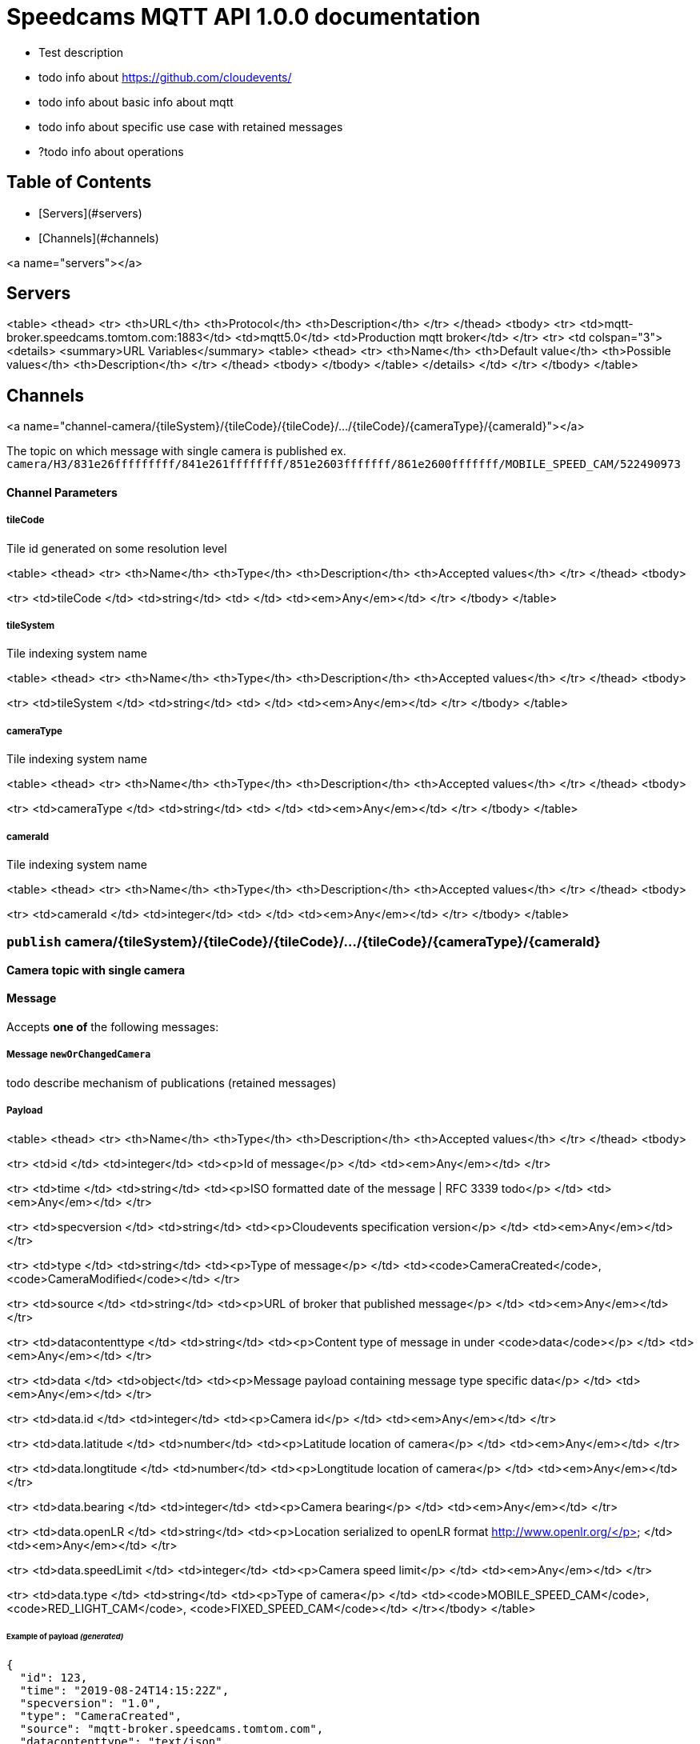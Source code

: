 # Speedcams MQTT API 1.0.0 documentation

- Test description
- todo info about https://github.com/cloudevents/
- todo info about basic info about mqtt
- todo info about specific use case with retained messages
- ?todo info about operations 

## Table of Contents

* [Servers](#servers)
* [Channels](#channels)

<a name="servers"></a>

## Servers

<table>
  <thead>
    <tr>
      <th>URL</th>
      <th>Protocol</th>
      <th>Description</th>
    </tr>
  </thead>
  <tbody>
  <tr>
      <td>mqtt-broker.speedcams.tomtom.com:1883</td>
      <td>mqtt5.0</td>
      <td>Production mqtt broker</td>
    </tr>
    <tr>
      <td colspan="3">
        <details>
          <summary>URL Variables</summary>
          <table>
            <thead>
              <tr>
                <th>Name</th>
                <th>Default value</th>
                <th>Possible values</th>
                <th>Description</th>
              </tr>
            </thead>
            <tbody>
              </tbody>
          </table>
        </details>
      </td>
    </tr>
    </tbody>
</table>




## Channels



<a name="channel-camera/{tileSystem}/{tileCode}/{tileCode}/.../{tileCode}/{cameraType}/{cameraId}"></a>

The topic on which message with single camera is published 
ex. `camera/H3/831e26fffffffff/841e261ffffffff/851e2603fffffff/861e2600fffffff/MOBILE_SPEED_CAM/522490973`


#### Channel Parameters

##### tileCode

Tile id generated on some resolution level

<table>
  <thead>
    <tr>
      <th>Name</th>
      <th>Type</th>
      <th>Description</th>
      <th>Accepted values</th>
    </tr>
  </thead>
  <tbody>

<tr>
  <td>tileCode </td>
  <td>string</td>
  <td> </td>
  <td><em>Any</em></td>
</tr>
    </tbody>
</table>

##### tileSystem

Tile indexing system name

<table>
  <thead>
    <tr>
      <th>Name</th>
      <th>Type</th>
      <th>Description</th>
      <th>Accepted values</th>
    </tr>
  </thead>
  <tbody>

<tr>
  <td>tileSystem </td>
  <td>string</td>
  <td> </td>
  <td><em>Any</em></td>
</tr>
    </tbody>
</table>

##### cameraType

Tile indexing system name

<table>
  <thead>
    <tr>
      <th>Name</th>
      <th>Type</th>
      <th>Description</th>
      <th>Accepted values</th>
    </tr>
  </thead>
  <tbody>

<tr>
  <td>cameraType </td>
  <td>string</td>
  <td> </td>
  <td><em>Any</em></td>
</tr>
    </tbody>
</table>

##### cameraId

Tile indexing system name

<table>
  <thead>
    <tr>
      <th>Name</th>
      <th>Type</th>
      <th>Description</th>
      <th>Accepted values</th>
    </tr>
  </thead>
  <tbody>

<tr>
  <td>cameraId </td>
  <td>integer</td>
  <td> </td>
  <td><em>Any</em></td>
</tr>
    </tbody>
</table>




###  `publish` camera/{tileSystem}/{tileCode}/{tileCode}/.../{tileCode}/{cameraType}/{cameraId}

*Camera topic with single camera* 

#### Message

Accepts **one of** the following messages:

##### Message `newOrChangedCamera`

todo describe mechanism of publications (retained messages)



##### Payload


<table>
  <thead>
    <tr>
      <th>Name</th>
      <th>Type</th>
      <th>Description</th>
      <th>Accepted values</th>
    </tr>
  </thead>
  <tbody>

<tr>
  <td>id </td>
  <td>integer</td>
  <td><p>Id of message</p>
 </td>
  <td><em>Any</em></td>
</tr>

<tr>
  <td>time </td>
  <td>string</td>
  <td><p>ISO formatted date of the message | RFC 3339 todo</p>
 </td>
  <td><em>Any</em></td>
</tr>

<tr>
  <td>specversion </td>
  <td>string</td>
  <td><p>Cloudevents specification version</p>
 </td>
  <td><em>Any</em></td>
</tr>

<tr>
  <td>type </td>
  <td>string</td>
  <td><p>Type of message</p>
 </td>
  <td><code>CameraCreated</code>, <code>CameraModified</code></td>
</tr>

<tr>
  <td>source </td>
  <td>string</td>
  <td><p>URL of broker that published message</p>
 </td>
  <td><em>Any</em></td>
</tr>

<tr>
  <td>datacontenttype </td>
  <td>string</td>
  <td><p>Content type of message in under <code>data</code></p>
 </td>
  <td><em>Any</em></td>
</tr>

<tr>
  <td>data </td>
  <td>object</td>
  <td><p>Message payload containing message type specific data</p>
 </td>
  <td><em>Any</em></td>
</tr>



<tr>
  <td>data.id </td>
  <td>integer</td>
  <td><p>Camera id</p>
 </td>
  <td><em>Any</em></td>
</tr>



<tr>
  <td>data.latitude </td>
  <td>number</td>
  <td><p>Latitude location of camera</p>
 </td>
  <td><em>Any</em></td>
</tr>



<tr>
  <td>data.longtitude </td>
  <td>number</td>
  <td><p>Longtitude location of camera</p>
 </td>
  <td><em>Any</em></td>
</tr>



<tr>
  <td>data.bearing </td>
  <td>integer</td>
  <td><p>Camera bearing</p>
 </td>
  <td><em>Any</em></td>
</tr>



<tr>
  <td>data.openLR </td>
  <td>string</td>
  <td><p>Location serialized to openLR format http://www.openlr.org/</p>
 </td>
  <td><em>Any</em></td>
</tr>



<tr>
  <td>data.speedLimit </td>
  <td>integer</td>
  <td><p>Camera speed limit</p>
 </td>
  <td><em>Any</em></td>
</tr>



<tr>
  <td>data.type </td>
  <td>string</td>
  <td><p>Type of camera</p>
 </td>
  <td><code>MOBILE_SPEED_CAM</code>, <code>RED_LIGHT_CAM</code>, <code>FIXED_SPEED_CAM</code></td>
</tr></tbody>
</table>


###### Example of payload _(generated)_

```json
{
  "id": 123,
  "time": "2019-08-24T14:15:22Z",
  "specversion": "1.0",
  "type": "CameraCreated",
  "source": "mqtt-broker.speedcams.tomtom.com",
  "datacontenttype": "text/json",
  "data": {
    "id": 123,
    "latitude": 52.0805705,
    "longtitude": 19.9161658,
    "bearing": 83,
    "openLR": "Kw4pICUIUUsiDAHWAmkLUpc=",
    "speedLimit": 50,
    "type": "MOBILE_SPEED_CAM"
  }
}
```


##### Message `deletedCamera`



##### Payload


<table>
  <thead>
    <tr>
      <th>Name</th>
      <th>Type</th>
      <th>Description</th>
      <th>Accepted values</th>
    </tr>
  </thead>
  <tbody>

<tr>
  <td>id </td>
  <td>integer</td>
  <td><p>Id of message</p>
 </td>
  <td><em>Any</em></td>
</tr>

<tr>
  <td>time </td>
  <td>string</td>
  <td><p>ISO formatted date of the message | RFC 3339 todo</p>
 </td>
  <td><em>Any</em></td>
</tr>

<tr>
  <td>specversion </td>
  <td>string</td>
  <td><p>Cloudevents specification version</p>
 </td>
  <td><em>Any</em></td>
</tr>

<tr>
  <td>type </td>
  <td>string</td>
  <td><p>Type of message</p>
 </td>
  <td><code>CameraDeleted</code></td>
</tr>

<tr>
  <td>source </td>
  <td>string</td>
  <td><p>URL of broker that published message</p>
 </td>
  <td><em>Any</em></td>
</tr>

<tr>
  <td>datacontenttype </td>
  <td>string</td>
  <td><p>Content type of message in under <code>data</code></p>
 </td>
  <td><em>Any</em></td>
</tr>

<tr>
  <td>data </td>
  <td>object</td>
  <td><p>Message payload containing id of deleted camera</p>
 </td>
  <td><em>Any</em></td>
</tr>



<tr>
  <td>data.id </td>
  <td>integer</td>
  <td><p>Camera id</p>
 </td>
  <td><em>Any</em></td>
</tr></tbody>
</table>


###### Example of payload _(generated)_

```json
{
  "id": 123,
  "time": "2019-08-24T14:15:22Z",
  "specversion": "1.0",
  "type": "CameraDeleted",
  "source": "mqtt-broker.speedcams.tomtom.com",
  "datacontenttype": "text/json",
  "data": {
    "id": 123
  }
}
```






<a name="channel-camera/{tileSystem}/{tileCode}/{tileCode}/#"></a>

Subscription to such topic will provide cameras from all tiles nested to last tile in topic name
ex. `camera/H3/831e26fffffffff/841e261ffffffff/#`


#### Channel Parameters

##### tileCode

Tile id generated on some resolution level

<table>
  <thead>
    <tr>
      <th>Name</th>
      <th>Type</th>
      <th>Description</th>
      <th>Accepted values</th>
    </tr>
  </thead>
  <tbody>

<tr>
  <td>tileCode </td>
  <td>string</td>
  <td> </td>
  <td><em>Any</em></td>
</tr>
    </tbody>
</table>

##### tileSystem

Tile indexing system name

<table>
  <thead>
    <tr>
      <th>Name</th>
      <th>Type</th>
      <th>Description</th>
      <th>Accepted values</th>
    </tr>
  </thead>
  <tbody>

<tr>
  <td>tileSystem </td>
  <td>string</td>
  <td> </td>
  <td><em>Any</em></td>
</tr>
    </tbody>
</table>




###  `publish` camera/{tileSystem}/{tileCode}/{tileCode}/#

*Camera topic with all cameras in some tile* 

#### Message

Accepts **one of** the following messages:

##### Message `newOrChangedCamera`

todo describe mechanism of publications (retained messages)



##### Payload


<table>
  <thead>
    <tr>
      <th>Name</th>
      <th>Type</th>
      <th>Description</th>
      <th>Accepted values</th>
    </tr>
  </thead>
  <tbody>

<tr>
  <td>id </td>
  <td>integer</td>
  <td><p>Id of message</p>
 </td>
  <td><em>Any</em></td>
</tr>

<tr>
  <td>time </td>
  <td>string</td>
  <td><p>ISO formatted date of the message | RFC 3339 todo</p>
 </td>
  <td><em>Any</em></td>
</tr>

<tr>
  <td>specversion </td>
  <td>string</td>
  <td><p>Cloudevents specification version</p>
 </td>
  <td><em>Any</em></td>
</tr>

<tr>
  <td>type </td>
  <td>string</td>
  <td><p>Type of message</p>
 </td>
  <td><code>CameraCreated</code>, <code>CameraModified</code></td>
</tr>

<tr>
  <td>source </td>
  <td>string</td>
  <td><p>URL of broker that published message</p>
 </td>
  <td><em>Any</em></td>
</tr>

<tr>
  <td>datacontenttype </td>
  <td>string</td>
  <td><p>Content type of message in under <code>data</code></p>
 </td>
  <td><em>Any</em></td>
</tr>

<tr>
  <td>data </td>
  <td>object</td>
  <td><p>Message payload containing message type specific data</p>
 </td>
  <td><em>Any</em></td>
</tr>



<tr>
  <td>data.id </td>
  <td>integer</td>
  <td><p>Camera id</p>
 </td>
  <td><em>Any</em></td>
</tr>



<tr>
  <td>data.latitude </td>
  <td>number</td>
  <td><p>Latitude location of camera</p>
 </td>
  <td><em>Any</em></td>
</tr>



<tr>
  <td>data.longtitude </td>
  <td>number</td>
  <td><p>Longtitude location of camera</p>
 </td>
  <td><em>Any</em></td>
</tr>



<tr>
  <td>data.bearing </td>
  <td>integer</td>
  <td><p>Camera bearing</p>
 </td>
  <td><em>Any</em></td>
</tr>



<tr>
  <td>data.openLR </td>
  <td>string</td>
  <td><p>Location serialized to openLR format http://www.openlr.org/</p>
 </td>
  <td><em>Any</em></td>
</tr>



<tr>
  <td>data.speedLimit </td>
  <td>integer</td>
  <td><p>Camera speed limit</p>
 </td>
  <td><em>Any</em></td>
</tr>



<tr>
  <td>data.type </td>
  <td>string</td>
  <td><p>Type of camera</p>
 </td>
  <td><code>MOBILE_SPEED_CAM</code>, <code>RED_LIGHT_CAM</code>, <code>FIXED_SPEED_CAM</code></td>
</tr></tbody>
</table>


###### Example of payload _(generated)_

```json
{
  "id": 123,
  "time": "2019-08-24T14:15:22Z",
  "specversion": "1.0",
  "type": "CameraCreated",
  "source": "mqtt-broker.speedcams.tomtom.com",
  "datacontenttype": "text/json",
  "data": {
    "id": 123,
    "latitude": 52.0805705,
    "longtitude": 19.9161658,
    "bearing": 83,
    "openLR": "Kw4pICUIUUsiDAHWAmkLUpc=",
    "speedLimit": 50,
    "type": "MOBILE_SPEED_CAM"
  }
}
```


##### Message `deletedCamera`



##### Payload


<table>
  <thead>
    <tr>
      <th>Name</th>
      <th>Type</th>
      <th>Description</th>
      <th>Accepted values</th>
    </tr>
  </thead>
  <tbody>

<tr>
  <td>id </td>
  <td>integer</td>
  <td><p>Id of message</p>
 </td>
  <td><em>Any</em></td>
</tr>

<tr>
  <td>time </td>
  <td>string</td>
  <td><p>ISO formatted date of the message | RFC 3339 todo</p>
 </td>
  <td><em>Any</em></td>
</tr>

<tr>
  <td>specversion </td>
  <td>string</td>
  <td><p>Cloudevents specification version</p>
 </td>
  <td><em>Any</em></td>
</tr>

<tr>
  <td>type </td>
  <td>string</td>
  <td><p>Type of message</p>
 </td>
  <td><code>CameraDeleted</code></td>
</tr>

<tr>
  <td>source </td>
  <td>string</td>
  <td><p>URL of broker that published message</p>
 </td>
  <td><em>Any</em></td>
</tr>

<tr>
  <td>datacontenttype </td>
  <td>string</td>
  <td><p>Content type of message in under <code>data</code></p>
 </td>
  <td><em>Any</em></td>
</tr>

<tr>
  <td>data </td>
  <td>object</td>
  <td><p>Message payload containing id of deleted camera</p>
 </td>
  <td><em>Any</em></td>
</tr>



<tr>
  <td>data.id </td>
  <td>integer</td>
  <td><p>Camera id</p>
 </td>
  <td><em>Any</em></td>
</tr></tbody>
</table>


###### Example of payload _(generated)_

```json
{
  "id": 123,
  "time": "2019-08-24T14:15:22Z",
  "specversion": "1.0",
  "type": "CameraDeleted",
  "source": "mqtt-broker.speedcams.tomtom.com",
  "datacontenttype": "text/json",
  "data": {
    "id": 123
  }
}
```






<a name="channel-zone/{tileSystem}/{tileCode}/{tileCode}/.../{tileCode}/{cameraType}/{cameraId}"></a>

The topic on which message with single camera is published 
ex. `camera/H3/831e26fffffffff/841e261ffffffff/851e2603fffffff/861e2600fffffff/MOBILE_SPEED_CAM/522490973`


#### Channel Parameters

##### tileCode

Tile id generated on some resolution level

<table>
  <thead>
    <tr>
      <th>Name</th>
      <th>Type</th>
      <th>Description</th>
      <th>Accepted values</th>
    </tr>
  </thead>
  <tbody>

<tr>
  <td>tileCode </td>
  <td>string</td>
  <td> </td>
  <td><em>Any</em></td>
</tr>
    </tbody>
</table>

##### tileSystem

Tile indexing system name

<table>
  <thead>
    <tr>
      <th>Name</th>
      <th>Type</th>
      <th>Description</th>
      <th>Accepted values</th>
    </tr>
  </thead>
  <tbody>

<tr>
  <td>tileSystem </td>
  <td>string</td>
  <td> </td>
  <td><em>Any</em></td>
</tr>
    </tbody>
</table>

##### cameraType

Tile indexing system name

<table>
  <thead>
    <tr>
      <th>Name</th>
      <th>Type</th>
      <th>Description</th>
      <th>Accepted values</th>
    </tr>
  </thead>
  <tbody>

<tr>
  <td>cameraType </td>
  <td>string</td>
  <td> </td>
  <td><em>Any</em></td>
</tr>
    </tbody>
</table>

##### cameraId

Tile indexing system name

<table>
  <thead>
    <tr>
      <th>Name</th>
      <th>Type</th>
      <th>Description</th>
      <th>Accepted values</th>
    </tr>
  </thead>
  <tbody>

<tr>
  <td>cameraId </td>
  <td>integer</td>
  <td> </td>
  <td><em>Any</em></td>
</tr>
    </tbody>
</table>




###  `publish` zone/{tileSystem}/{tileCode}/{tileCode}/.../{tileCode}/{cameraType}/{cameraId}

*Zone topic with single camera* 

#### Message

Accepts **one of** the following messages:

##### Message `newOrChangedZone`



##### Payload


<table>
  <thead>
    <tr>
      <th>Name</th>
      <th>Type</th>
      <th>Description</th>
      <th>Accepted values</th>
    </tr>
  </thead>
  <tbody>

<tr>
  <td>id </td>
  <td>integer</td>
  <td><p>Id of message</p>
 </td>
  <td><em>Any</em></td>
</tr>

<tr>
  <td>time </td>
  <td>string</td>
  <td><p>ISO formatted date of the message | RFC 3339 todo</p>
 </td>
  <td><em>Any</em></td>
</tr>

<tr>
  <td>specversion </td>
  <td>string</td>
  <td><p>Cloudevents specification version</p>
 </td>
  <td><em>Any</em></td>
</tr>

<tr>
  <td>type </td>
  <td>string</td>
  <td><p>Type of message</p>
 </td>
  <td><code>ZoneCreated</code>, <code>ZoneModified</code></td>
</tr>

<tr>
  <td>source </td>
  <td>string</td>
  <td><p>URL of broker that published message</p>
 </td>
  <td><em>Any</em></td>
</tr>

<tr>
  <td>datacontenttype </td>
  <td>string</td>
  <td><p>Content type of message in under <code>data</code></p>
 </td>
  <td><em>Any</em></td>
</tr>

<tr>
  <td>data </td>
  <td>object</td>
  <td><p>Message payload containing message type specific data</p>
 </td>
  <td><em>Any</em></td>
</tr>



<tr>
  <td>data.id </td>
  <td>integer</td>
  <td><p>Camera id</p>
 </td>
  <td><em>Any</em></td>
</tr>



<tr>
  <td>data.openLR </td>
  <td>string</td>
  <td><p>Location serialized to openLR format http://www.openlr.org/</p>
 </td>
  <td><em>Any</em></td>
</tr>



<tr>
  <td>data.speedLimit </td>
  <td>integer</td>
  <td><p>Camera speed limit</p>
 </td>
  <td><em>Any</em></td>
</tr>



<tr>
  <td>data.type </td>
  <td>string</td>
  <td><p>Type of zone</p>
 </td>
  <td><code>TODO_ZONE_TYPE</code></td>
</tr></tbody>
</table>


###### Example of payload _(generated)_

```json
{
  "id": 123,
  "time": "2019-08-24T14:15:22Z",
  "specversion": "1.0",
  "type": "ZoneCreated",
  "source": "mqtt-broker.speedcams.tomtom.com",
  "datacontenttype": "text/json",
  "data": {
    "id": 123,
    "openLR": "Kw4pICUIUUsiDAHWAmkLUpc=",
    "speedLimit": 50,
    "type": "TODO_ZONE_TYPE"
  }
}
```


##### Message `deletedZone`



##### Payload


<table>
  <thead>
    <tr>
      <th>Name</th>
      <th>Type</th>
      <th>Description</th>
      <th>Accepted values</th>
    </tr>
  </thead>
  <tbody>

<tr>
  <td>id </td>
  <td>integer</td>
  <td><p>Id of message</p>
 </td>
  <td><em>Any</em></td>
</tr>

<tr>
  <td>time </td>
  <td>string</td>
  <td><p>ISO formatted date of the message | RFC 3339 todo</p>
 </td>
  <td><em>Any</em></td>
</tr>

<tr>
  <td>specversion </td>
  <td>string</td>
  <td><p>Cloudevents specification version</p>
 </td>
  <td><em>Any</em></td>
</tr>

<tr>
  <td>type </td>
  <td>string</td>
  <td><p>Type of message</p>
 </td>
  <td><code>ZoneDeleted</code></td>
</tr>

<tr>
  <td>source </td>
  <td>string</td>
  <td><p>URL of broker that published message</p>
 </td>
  <td><em>Any</em></td>
</tr>

<tr>
  <td>datacontenttype </td>
  <td>string</td>
  <td><p>Content type of message in under <code>data</code></p>
 </td>
  <td><em>Any</em></td>
</tr>

<tr>
  <td>data </td>
  <td>object</td>
  <td><p>Message payload containing id of deleted zone</p>
 </td>
  <td><em>Any</em></td>
</tr>



<tr>
  <td>data.id </td>
  <td>integer</td>
  <td><p>Camera id</p>
 </td>
  <td><em>Any</em></td>
</tr></tbody>
</table>


###### Example of payload _(generated)_

```json
{
  "id": 123,
  "time": "2019-08-24T14:15:22Z",
  "specversion": "1.0",
  "type": "ZoneDeleted",
  "source": "mqtt-broker.speedcams.tomtom.com",
  "datacontenttype": "text/json",
  "data": {
    "id": 123
  }
}
```






<a name="channel-zone/{tileSystem}/{tileCode}/{tileCode}/#"></a>

The topic on which message with single zone is published
ex. `zone/H3/831e26fffffffff/841e261ffffffff/851e2603fffffff/861e2600fffffff/MOBILE_SPEED_CAM/522490973`


#### Channel Parameters

##### tileCode

Tile id generated on some resolution level

<table>
  <thead>
    <tr>
      <th>Name</th>
      <th>Type</th>
      <th>Description</th>
      <th>Accepted values</th>
    </tr>
  </thead>
  <tbody>

<tr>
  <td>tileCode </td>
  <td>string</td>
  <td> </td>
  <td><em>Any</em></td>
</tr>
    </tbody>
</table>

##### tileSystem

Tile indexing system name

<table>
  <thead>
    <tr>
      <th>Name</th>
      <th>Type</th>
      <th>Description</th>
      <th>Accepted values</th>
    </tr>
  </thead>
  <tbody>

<tr>
  <td>tileSystem </td>
  <td>string</td>
  <td> </td>
  <td><em>Any</em></td>
</tr>
    </tbody>
</table>




###  `publish` zone/{tileSystem}/{tileCode}/{tileCode}/#

*Zone topic with all cameras in some tile* 

#### Message

Accepts **one of** the following messages:

##### Message `newOrChangedZone`



##### Payload


<table>
  <thead>
    <tr>
      <th>Name</th>
      <th>Type</th>
      <th>Description</th>
      <th>Accepted values</th>
    </tr>
  </thead>
  <tbody>

<tr>
  <td>id </td>
  <td>integer</td>
  <td><p>Id of message</p>
 </td>
  <td><em>Any</em></td>
</tr>

<tr>
  <td>time </td>
  <td>string</td>
  <td><p>ISO formatted date of the message | RFC 3339 todo</p>
 </td>
  <td><em>Any</em></td>
</tr>

<tr>
  <td>specversion </td>
  <td>string</td>
  <td><p>Cloudevents specification version</p>
 </td>
  <td><em>Any</em></td>
</tr>

<tr>
  <td>type </td>
  <td>string</td>
  <td><p>Type of message</p>
 </td>
  <td><code>ZoneCreated</code>, <code>ZoneModified</code></td>
</tr>

<tr>
  <td>source </td>
  <td>string</td>
  <td><p>URL of broker that published message</p>
 </td>
  <td><em>Any</em></td>
</tr>

<tr>
  <td>datacontenttype </td>
  <td>string</td>
  <td><p>Content type of message in under <code>data</code></p>
 </td>
  <td><em>Any</em></td>
</tr>

<tr>
  <td>data </td>
  <td>object</td>
  <td><p>Message payload containing message type specific data</p>
 </td>
  <td><em>Any</em></td>
</tr>



<tr>
  <td>data.id </td>
  <td>integer</td>
  <td><p>Camera id</p>
 </td>
  <td><em>Any</em></td>
</tr>



<tr>
  <td>data.openLR </td>
  <td>string</td>
  <td><p>Location serialized to openLR format http://www.openlr.org/</p>
 </td>
  <td><em>Any</em></td>
</tr>



<tr>
  <td>data.speedLimit </td>
  <td>integer</td>
  <td><p>Camera speed limit</p>
 </td>
  <td><em>Any</em></td>
</tr>



<tr>
  <td>data.type </td>
  <td>string</td>
  <td><p>Type of zone</p>
 </td>
  <td><code>TODO_ZONE_TYPE</code></td>
</tr></tbody>
</table>


###### Example of payload _(generated)_

```json
{
  "id": 123,
  "time": "2019-08-24T14:15:22Z",
  "specversion": "1.0",
  "type": "ZoneCreated",
  "source": "mqtt-broker.speedcams.tomtom.com",
  "datacontenttype": "text/json",
  "data": {
    "id": 123,
    "openLR": "Kw4pICUIUUsiDAHWAmkLUpc=",
    "speedLimit": 50,
    "type": "TODO_ZONE_TYPE"
  }
}
```


##### Message `deletedZone`



##### Payload


<table>
  <thead>
    <tr>
      <th>Name</th>
      <th>Type</th>
      <th>Description</th>
      <th>Accepted values</th>
    </tr>
  </thead>
  <tbody>

<tr>
  <td>id </td>
  <td>integer</td>
  <td><p>Id of message</p>
 </td>
  <td><em>Any</em></td>
</tr>

<tr>
  <td>time </td>
  <td>string</td>
  <td><p>ISO formatted date of the message | RFC 3339 todo</p>
 </td>
  <td><em>Any</em></td>
</tr>

<tr>
  <td>specversion </td>
  <td>string</td>
  <td><p>Cloudevents specification version</p>
 </td>
  <td><em>Any</em></td>
</tr>

<tr>
  <td>type </td>
  <td>string</td>
  <td><p>Type of message</p>
 </td>
  <td><code>ZoneDeleted</code></td>
</tr>

<tr>
  <td>source </td>
  <td>string</td>
  <td><p>URL of broker that published message</p>
 </td>
  <td><em>Any</em></td>
</tr>

<tr>
  <td>datacontenttype </td>
  <td>string</td>
  <td><p>Content type of message in under <code>data</code></p>
 </td>
  <td><em>Any</em></td>
</tr>

<tr>
  <td>data </td>
  <td>object</td>
  <td><p>Message payload containing id of deleted zone</p>
 </td>
  <td><em>Any</em></td>
</tr>



<tr>
  <td>data.id </td>
  <td>integer</td>
  <td><p>Camera id</p>
 </td>
  <td><em>Any</em></td>
</tr></tbody>
</table>


###### Example of payload _(generated)_

```json
{
  "id": 123,
  "time": "2019-08-24T14:15:22Z",
  "specversion": "1.0",
  "type": "ZoneDeleted",
  "source": "mqtt-broker.speedcams.tomtom.com",
  "datacontenttype": "text/json",
  "data": {
    "id": 123
  }
}
```






